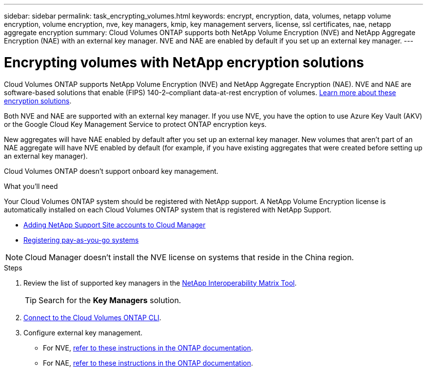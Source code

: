 ---
sidebar: sidebar
permalink: task_encrypting_volumes.html
keywords: encrypt, encryption, data, volumes, netapp volume encryption, volume encryption, nve, key managers, kmip, key management servers, license, ssl certificates, nae, netapp aggregate encryption
summary: Cloud Volumes ONTAP supports both NetApp Volume Encryption (NVE) and NetApp Aggregate Encryption (NAE) with an external key manager. NVE and NAE are enabled by default if you set up an external key manager.
---

= Encrypting volumes with NetApp encryption solutions
:toc: macro
:hardbreaks:
:nofooter:
:icons: font
:linkattrs:
:imagesdir: ./media/

[.lead]
Cloud Volumes ONTAP supports NetApp Volume Encryption (NVE) and NetApp Aggregate Encryption (NAE). NVE and NAE are software-based solutions that enable (FIPS) 140-2–compliant data-at-rest encryption of volumes. link:concept_security.html[Learn more about these encryption solutions].

Both NVE and NAE are supported with an external key manager. If you use NVE, you have the option to use Azure Key Vault (AKV) or the Google Cloud Key Management Service to protect ONTAP encryption keys.

New aggregates will have NAE enabled by default after you set up an external key manager. New volumes that aren't part of an NAE aggregate will have NVE enabled by default (for example, if you have existing aggregates that were created before setting up an external key manager).

Cloud Volumes ONTAP doesn't support onboard key management.

.What you'll need

Your Cloud Volumes ONTAP system should be registered with NetApp support. A NetApp Volume Encryption license is automatically installed on each Cloud Volumes ONTAP system that is registered with NetApp Support.

* link:task_adding_nss_accounts.html[Adding NetApp Support Site accounts to Cloud Manager]
* link:task_registering.html[Registering pay-as-you-go systems]

NOTE: Cloud Manager doesn't install the NVE license on systems that reside in the China region.

.Steps

. Review the list of supported key managers in the http://mysupport.netapp.com/matrix[NetApp Interoperability Matrix Tool^].
+
TIP: Search for the *Key Managers* solution.

. link:task_connecting_to_otc.html[Connect to the Cloud Volumes ONTAP CLI^].

. Configure external key management.
+
* For NVE, https://docs.netapp.com/us-en/ontap/encryption-at-rest/configure-external-key-management-overview-concept.html[refer to these instructions in the ONTAP documentation^].
* For NAE, https://docs.netapp.com/us-en/ontap/encryption-at-rest/configure-external-key-management-concept.html[refer to these instructions in the ONTAP documentation^].
